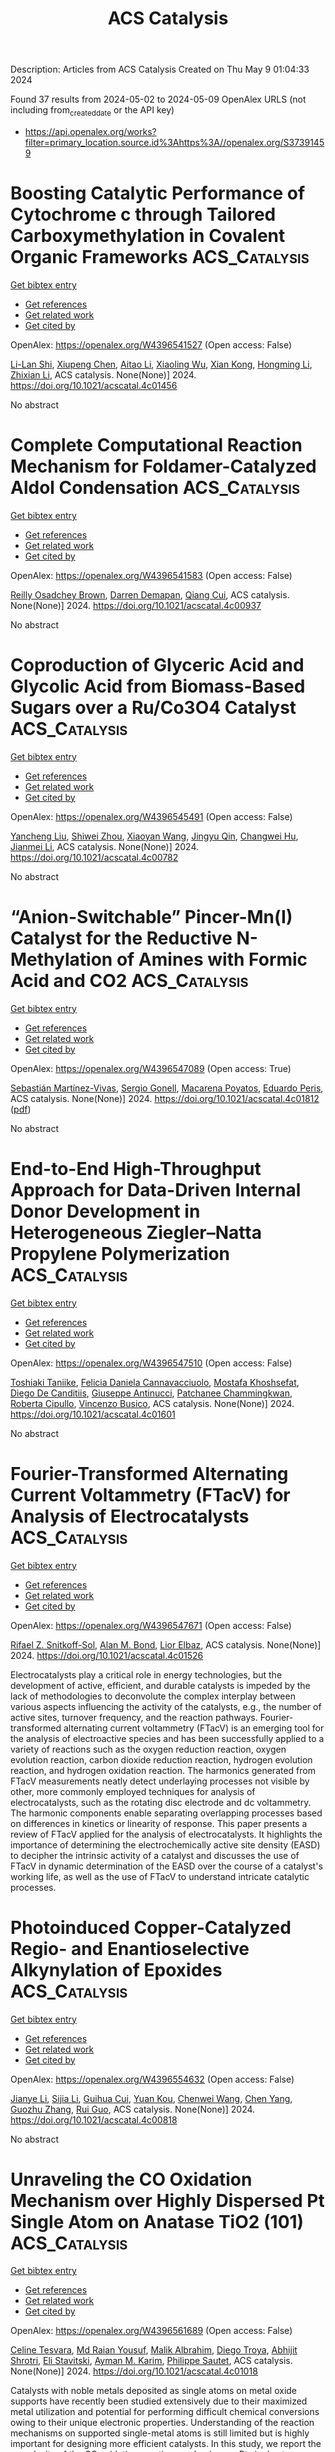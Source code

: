 #+TITLE: ACS Catalysis
Description: Articles from ACS Catalysis
Created on Thu May  9 01:04:33 2024

Found 37 results from 2024-05-02 to 2024-05-09
OpenAlex URLS (not including from_created_date or the API key)
- [[https://api.openalex.org/works?filter=primary_location.source.id%3Ahttps%3A//openalex.org/S37391459]]

* Boosting Catalytic Performance of Cytochrome c through Tailored Carboxymethylation in Covalent Organic Frameworks  :ACS_Catalysis:
:PROPERTIES:
:UUID: https://openalex.org/W4396541527
:TOPICS: Porous Crystalline Organic Frameworks for Energy and Separation Applications, Chemistry and Applications of Metal-Organic Frameworks, Photocatalytic Materials for Solar Energy Conversion
:PUBLICATION_DATE: 2024-05-01
:END:    
    
[[elisp:(doi-add-bibtex-entry "https://doi.org/10.1021/acscatal.4c01456")][Get bibtex entry]] 

- [[elisp:(progn (xref--push-markers (current-buffer) (point)) (oa--referenced-works "https://openalex.org/W4396541527"))][Get references]]
- [[elisp:(progn (xref--push-markers (current-buffer) (point)) (oa--related-works "https://openalex.org/W4396541527"))][Get related work]]
- [[elisp:(progn (xref--push-markers (current-buffer) (point)) (oa--cited-by-works "https://openalex.org/W4396541527"))][Get cited by]]

OpenAlex: https://openalex.org/W4396541527 (Open access: False)
    
[[https://openalex.org/A5027307945][Li-Lan Shi]], [[https://openalex.org/A5058315388][Xiupeng Chen]], [[https://openalex.org/A5087131065][Aitao Li]], [[https://openalex.org/A5027896781][Xiaoling Wu]], [[https://openalex.org/A5044375653][Xian Kong]], [[https://openalex.org/A5032451259][Hongming Li]], [[https://openalex.org/A5046652349][Zhixian Li]], ACS catalysis. None(None)] 2024. https://doi.org/10.1021/acscatal.4c01456 
     
No abstract    

    

* Complete Computational Reaction Mechanism for Foldamer-Catalyzed Aldol Condensation  :ACS_Catalysis:
:PROPERTIES:
:UUID: https://openalex.org/W4396541583
:TOPICS: Peptide Synthesis and Drug Discovery, Olefin Metathesis Chemistry, Homogeneous Catalysis with Transition Metals
:PUBLICATION_DATE: 2024-05-01
:END:    
    
[[elisp:(doi-add-bibtex-entry "https://doi.org/10.1021/acscatal.4c00937")][Get bibtex entry]] 

- [[elisp:(progn (xref--push-markers (current-buffer) (point)) (oa--referenced-works "https://openalex.org/W4396541583"))][Get references]]
- [[elisp:(progn (xref--push-markers (current-buffer) (point)) (oa--related-works "https://openalex.org/W4396541583"))][Get related work]]
- [[elisp:(progn (xref--push-markers (current-buffer) (point)) (oa--cited-by-works "https://openalex.org/W4396541583"))][Get cited by]]

OpenAlex: https://openalex.org/W4396541583 (Open access: False)
    
[[https://openalex.org/A5045380570][Reilly Osadchey Brown]], [[https://openalex.org/A5005834777][Darren Demapan]], [[https://openalex.org/A5036789652][Qiang Cui]], ACS catalysis. None(None)] 2024. https://doi.org/10.1021/acscatal.4c00937 
     
No abstract    

    

* Coproduction of Glyceric Acid and Glycolic Acid from Biomass-Based Sugars over a Ru/Co3O4 Catalyst  :ACS_Catalysis:
:PROPERTIES:
:UUID: https://openalex.org/W4396545491
:TOPICS: Catalytic Conversion of Biomass to Fuels and Chemicals, Technologies for Biofuel Production from Biomass, Catalytic Carbon Dioxide Hydrogenation
:PUBLICATION_DATE: 2024-05-01
:END:    
    
[[elisp:(doi-add-bibtex-entry "https://doi.org/10.1021/acscatal.4c00782")][Get bibtex entry]] 

- [[elisp:(progn (xref--push-markers (current-buffer) (point)) (oa--referenced-works "https://openalex.org/W4396545491"))][Get references]]
- [[elisp:(progn (xref--push-markers (current-buffer) (point)) (oa--related-works "https://openalex.org/W4396545491"))][Get related work]]
- [[elisp:(progn (xref--push-markers (current-buffer) (point)) (oa--cited-by-works "https://openalex.org/W4396545491"))][Get cited by]]

OpenAlex: https://openalex.org/W4396545491 (Open access: False)
    
[[https://openalex.org/A5016171867][Yancheng Liu]], [[https://openalex.org/A5064042512][Shiwei Zhou]], [[https://openalex.org/A5009353920][Xiaoyan Wang]], [[https://openalex.org/A5012650932][Jingyu Qin]], [[https://openalex.org/A5048671077][Changwei Hu]], [[https://openalex.org/A5083720055][Jianmei Li]], ACS catalysis. None(None)] 2024. https://doi.org/10.1021/acscatal.4c00782 
     
No abstract    

    

* “Anion-Switchable” Pincer-Mn(I) Catalyst for the Reductive N-Methylation of Amines with Formic Acid and CO2  :ACS_Catalysis:
:PROPERTIES:
:UUID: https://openalex.org/W4396547089
:TOPICS: Carbon Dioxide Utilization for Chemical Synthesis, Homogeneous Catalysis with Transition Metals, Transition Metal Catalysis
:PUBLICATION_DATE: 2024-05-01
:END:    
    
[[elisp:(doi-add-bibtex-entry "https://doi.org/10.1021/acscatal.4c01812")][Get bibtex entry]] 

- [[elisp:(progn (xref--push-markers (current-buffer) (point)) (oa--referenced-works "https://openalex.org/W4396547089"))][Get references]]
- [[elisp:(progn (xref--push-markers (current-buffer) (point)) (oa--related-works "https://openalex.org/W4396547089"))][Get related work]]
- [[elisp:(progn (xref--push-markers (current-buffer) (point)) (oa--cited-by-works "https://openalex.org/W4396547089"))][Get cited by]]

OpenAlex: https://openalex.org/W4396547089 (Open access: True)
    
[[https://openalex.org/A5092223091][Sebastián Martínez-Vivas]], [[https://openalex.org/A5070291492][Sergio Gonell]], [[https://openalex.org/A5064156685][Macarena Poyatos]], [[https://openalex.org/A5013062121][Eduardo Peris]], ACS catalysis. None(None)] 2024. https://doi.org/10.1021/acscatal.4c01812  ([[https://pubs.acs.org/doi/pdf/10.1021/acscatal.4c01812][pdf]])
     
No abstract    

    

* End-to-End High-Throughput Approach for Data-Driven Internal Donor Development in Heterogeneous Ziegler–Natta Propylene Polymerization  :ACS_Catalysis:
:PROPERTIES:
:UUID: https://openalex.org/W4396547510
:TOPICS: Transition Metal Catalysis, Synthesis and Properties of Inorganic Cluster Compounds, Carbon Dioxide Utilization for Chemical Synthesis
:PUBLICATION_DATE: 2024-05-01
:END:    
    
[[elisp:(doi-add-bibtex-entry "https://doi.org/10.1021/acscatal.4c01601")][Get bibtex entry]] 

- [[elisp:(progn (xref--push-markers (current-buffer) (point)) (oa--referenced-works "https://openalex.org/W4396547510"))][Get references]]
- [[elisp:(progn (xref--push-markers (current-buffer) (point)) (oa--related-works "https://openalex.org/W4396547510"))][Get related work]]
- [[elisp:(progn (xref--push-markers (current-buffer) (point)) (oa--cited-by-works "https://openalex.org/W4396547510"))][Get cited by]]

OpenAlex: https://openalex.org/W4396547510 (Open access: False)
    
[[https://openalex.org/A5086047381][Toshiaki Taniike]], [[https://openalex.org/A5000559777][Felicia Daniela Cannavacciuolo]], [[https://openalex.org/A5019006602][Mostafa Khoshsefat]], [[https://openalex.org/A5094128326][Diego De Canditiis]], [[https://openalex.org/A5002877467][Giuseppe Antinucci]], [[https://openalex.org/A5086506896][Patchanee Chammingkwan]], [[https://openalex.org/A5043091039][Roberta Cipullo]], [[https://openalex.org/A5015117695][Vincenzo Busico]], ACS catalysis. None(None)] 2024. https://doi.org/10.1021/acscatal.4c01601 
     
No abstract    

    

* Fourier-Transformed Alternating Current Voltammetry (FTacV) for Analysis of Electrocatalysts  :ACS_Catalysis:
:PROPERTIES:
:UUID: https://openalex.org/W4396547671
:TOPICS: Electrochemical Detection of Heavy Metal Ions, Electrocatalysis for Energy Conversion, Fuel Cell Membrane Technology
:PUBLICATION_DATE: 2024-05-01
:END:    
    
[[elisp:(doi-add-bibtex-entry "https://doi.org/10.1021/acscatal.4c01526")][Get bibtex entry]] 

- [[elisp:(progn (xref--push-markers (current-buffer) (point)) (oa--referenced-works "https://openalex.org/W4396547671"))][Get references]]
- [[elisp:(progn (xref--push-markers (current-buffer) (point)) (oa--related-works "https://openalex.org/W4396547671"))][Get related work]]
- [[elisp:(progn (xref--push-markers (current-buffer) (point)) (oa--cited-by-works "https://openalex.org/W4396547671"))][Get cited by]]

OpenAlex: https://openalex.org/W4396547671 (Open access: False)
    
[[https://openalex.org/A5089003807][Rifael Z. Snitkoff-Sol]], [[https://openalex.org/A5066751558][Alan M. Bond]], [[https://openalex.org/A5018154686][Lior Elbaz]], ACS catalysis. None(None)] 2024. https://doi.org/10.1021/acscatal.4c01526 
     
Electrocatalysts play a critical role in energy technologies, but the development of active, efficient, and durable catalysts is impeded by the lack of methodologies to deconvolute the complex interplay between various aspects influencing the activity of the catalysts, e.g., the number of active sites, turnover frequency, and the reaction pathways. Fourier-transformed alternating current voltammetry (FTacV) is an emerging tool for the analysis of electroactive species and has been successfully applied to a variety of reactions such as the oxygen reduction reaction, oxygen evolution reaction, carbon dioxide reduction reaction, hydrogen evolution reaction, and hydrogen oxidation reaction. The harmonics generated from FTacV measurements neatly detect underlaying processes not visible by other, more commonly employed techniques for analysis of electrocatalysts, such as the rotating disc electrode and dc voltammetry. The harmonic components enable separating overlapping processes based on differences in kinetics or linearity of response. This paper presents a review of FTacV applied for the analysis of electrocatalysts. It highlights the importance of determining the electrochemically active site density (EASD) to decipher the intrinsic activity of a catalyst and discusses the use of FTacV in dynamic determination of the EASD over the course of a catalyst's working life, as well as the use of FTacV to understand intricate catalytic processes.    

    

* Photoinduced Copper-Catalyzed Regio- and Enantioselective Alkynylation of Epoxides  :ACS_Catalysis:
:PROPERTIES:
:UUID: https://openalex.org/W4396554632
:TOPICS: Transition-Metal-Catalyzed C–H Bond Functionalization, Transition-Metal-Catalyzed Sulfur Chemistry, Applications of Photoredox Catalysis in Organic Synthesis
:PUBLICATION_DATE: 2024-05-01
:END:    
    
[[elisp:(doi-add-bibtex-entry "https://doi.org/10.1021/acscatal.4c00818")][Get bibtex entry]] 

- [[elisp:(progn (xref--push-markers (current-buffer) (point)) (oa--referenced-works "https://openalex.org/W4396554632"))][Get references]]
- [[elisp:(progn (xref--push-markers (current-buffer) (point)) (oa--related-works "https://openalex.org/W4396554632"))][Get related work]]
- [[elisp:(progn (xref--push-markers (current-buffer) (point)) (oa--cited-by-works "https://openalex.org/W4396554632"))][Get cited by]]

OpenAlex: https://openalex.org/W4396554632 (Open access: False)
    
[[https://openalex.org/A5065672758][Jianye Li]], [[https://openalex.org/A5047954931][Sijia Li]], [[https://openalex.org/A5034683730][Guihua Cui]], [[https://openalex.org/A5011183860][Yuan Kou]], [[https://openalex.org/A5051053420][Chenwei Wang]], [[https://openalex.org/A5023719427][Chen Yang]], [[https://openalex.org/A5005641896][Guozhu Zhang]], [[https://openalex.org/A5064016159][Rui Guo]], ACS catalysis. None(None)] 2024. https://doi.org/10.1021/acscatal.4c00818 
     
No abstract    

    

* Unraveling the CO Oxidation Mechanism over Highly Dispersed Pt Single Atom on Anatase TiO2 (101)  :ACS_Catalysis:
:PROPERTIES:
:UUID: https://openalex.org/W4396561689
:TOPICS: Catalytic Nanomaterials, Catalytic Dehydrogenation of Light Alkanes, Electrocatalysis for Energy Conversion
:PUBLICATION_DATE: 2024-05-01
:END:    
    
[[elisp:(doi-add-bibtex-entry "https://doi.org/10.1021/acscatal.4c01018")][Get bibtex entry]] 

- [[elisp:(progn (xref--push-markers (current-buffer) (point)) (oa--referenced-works "https://openalex.org/W4396561689"))][Get references]]
- [[elisp:(progn (xref--push-markers (current-buffer) (point)) (oa--related-works "https://openalex.org/W4396561689"))][Get related work]]
- [[elisp:(progn (xref--push-markers (current-buffer) (point)) (oa--cited-by-works "https://openalex.org/W4396561689"))][Get cited by]]

OpenAlex: https://openalex.org/W4396561689 (Open access: False)
    
[[https://openalex.org/A5045270846][Celine Tesvara]], [[https://openalex.org/A5066206219][Md Raian Yousuf]], [[https://openalex.org/A5019435286][Malik Albrahim]], [[https://openalex.org/A5003028286][Diego Troya]], [[https://openalex.org/A5090337296][Abhijit Shrotri]], [[https://openalex.org/A5061972581][Eli Stavitski]], [[https://openalex.org/A5019554285][Ayman M. Karim]], [[https://openalex.org/A5025258970][Philippe Sautet]], ACS catalysis. None(None)] 2024. https://doi.org/10.1021/acscatal.4c01018 
     
Catalysts with noble metals deposited as single atoms on metal oxide supports have recently been studied extensively due to their maximized metal utilization and potential for performing difficult chemical conversions owing to their unique electronic properties. Understanding of the reaction mechanisms on supported single-metal atoms is still limited but is highly important for designing more efficient catalysts. In this study, we report the complexity of the CO oxidation reaction mechanism on Pt single atoms supported on anatase TiO2 (PtSA/a-TiO2) by coupling density functional theory (DFT) calculations and microkinetic analysis with kinetic measurements, in situ/operando infrared, and X-ray absorption spectroscopies. Starting from the adsorbed PtSA occupying an O vacancy induced by reductive pretreatment, we show that CO oxidation follows a complex mechanism consisting of initiation steps to reorganize the active site and multibranch reactive cycles, with the PtSA/a-TiO2 catalyst not returning to its initial configuration. The initiation step consists of CO and O2 adsorption healing the O vacancy, followed by CO oxidation using gas-phase CO to form Pt(CO). The reactive cycle alternates O2 adsorption and dissociation to oxidize the catalyst to Pt(O)(O)(CO) and branching pathways of competing Langmuir–Hinshelwood (LH)- or Eley–Rideal (ER)-type CO oxidation steps to reduce it again to Pt(CO). In situ/operando infrared experiments, including cryogenic CO adsorption and isotopic CO exchange, confirm the combined involvement of strongly adsorbed CO and gas-phase CO in an Eley–Rideal step along the reaction cycle. Microkinetic modeling shows that Pt single atoms are present in a mixture of Pt(CO), Pt(CO)(O2), Pt(O)(CO)(O2), and Pt(CO)(CO3) structures as the main intermediates during steady-state CO oxidation, all having the C–O vibrational stretch close to the experimentally observed value of 2115 cm–1. Microkinetic modeling also shows that the fractional orders of CO and O2 measured experimentally originate from multiple steps with a high degree of rate control and not from a simple competitive adsorption. The results demonstrate the complex reaction pathways that even CO oxidation on a simple single-atom system can follow, providing mechanistic insights for designing efficient Pt-based single-atom catalysts. We further show that microkinetic modeling results are sensitive to changes in energies of intermediate and transition states within errors of density functional theory, which can ultimately lead to incorrect conclusions regarding the reaction pathways and most abundant reaction intermediates if not accounted for by experiments.    

    

* Selective Formic Acid Production in Ni and NiFe Layered Hydroxides via Glycerol Electro-Oxidation  :ACS_Catalysis:
:PROPERTIES:
:UUID: https://openalex.org/W4396575542
:TOPICS: Catalytic Conversion of Biomass to Fuels and Chemicals, Electrocatalysis for Energy Conversion, Desulfurization Technologies for Fuels
:PUBLICATION_DATE: 2024-05-02
:END:    
    
[[elisp:(doi-add-bibtex-entry "https://doi.org/10.1021/acscatal.4c01250")][Get bibtex entry]] 

- [[elisp:(progn (xref--push-markers (current-buffer) (point)) (oa--referenced-works "https://openalex.org/W4396575542"))][Get references]]
- [[elisp:(progn (xref--push-markers (current-buffer) (point)) (oa--related-works "https://openalex.org/W4396575542"))][Get related work]]
- [[elisp:(progn (xref--push-markers (current-buffer) (point)) (oa--cited-by-works "https://openalex.org/W4396575542"))][Get cited by]]

OpenAlex: https://openalex.org/W4396575542 (Open access: False)
    
[[https://openalex.org/A5066993536][D. K. Kim]], [[https://openalex.org/A5033111994][Cu Dang Van]], [[https://openalex.org/A5077914968][Min Seok Lee]], [[https://openalex.org/A5043580930][Minho Kim]], [[https://openalex.org/A5090584934][Min Hyung Lee]], [[https://openalex.org/A5090271472][Jihun Oh]], ACS catalysis. None(None)] 2024. https://doi.org/10.1021/acscatal.4c01250 
     
No abstract    

    

* Unveiling the Mechanism of Plasma-Catalyzed Oxidation of Methane to C2+ Oxygenates over Cu/UiO-66-NH2  :ACS_Catalysis:
:PROPERTIES:
:UUID: https://openalex.org/W4396576901
:TOPICS: Catalytic Nanomaterials, Catalytic Dehydrogenation of Light Alkanes, Electrochemical Reduction of CO2 to Fuels
:PUBLICATION_DATE: 2024-05-02
:END:    
    
[[elisp:(doi-add-bibtex-entry "https://doi.org/10.1021/acscatal.4c00261")][Get bibtex entry]] 

- [[elisp:(progn (xref--push-markers (current-buffer) (point)) (oa--referenced-works "https://openalex.org/W4396576901"))][Get references]]
- [[elisp:(progn (xref--push-markers (current-buffer) (point)) (oa--related-works "https://openalex.org/W4396576901"))][Get related work]]
- [[elisp:(progn (xref--push-markers (current-buffer) (point)) (oa--cited-by-works "https://openalex.org/W4396576901"))][Get cited by]]

OpenAlex: https://openalex.org/W4396576901 (Open access: True)
    
[[https://openalex.org/A5029042444][Chao Qi]], [[https://openalex.org/A5063881034][Yifu Bi]], [[https://openalex.org/A5002237217][Yaolin Wang]], [[https://openalex.org/A5090624322][Hong Yu]], [[https://openalex.org/A5091295047][Yuanyu Tian]], [[https://openalex.org/A5009908112][Peijie Zong]], [[https://openalex.org/A5052585046][Qinhua Zhang]], [[https://openalex.org/A5051539538][Haonan Zhang]], [[https://openalex.org/A5080772741][Mingqing Wang]], [[https://openalex.org/A5022433710][Tao Xing]], [[https://openalex.org/A5063554744][Mingbo Wu]], [[https://openalex.org/A5029654757][Xin Tu]], [[https://openalex.org/A5080124839][Wenting Wu]], ACS catalysis. None(None)] 2024. https://doi.org/10.1021/acscatal.4c00261  ([[https://pubs.acs.org/doi/pdf/10.1021/acscatal.4c00261][pdf]])
     
No abstract    

    

* Amino Acid Self-Regenerating Cell-Free Protein Synthesis System that Feeds on PLA Plastics, CO2, Ammonium, and α-Ketoglutarate  :ACS_Catalysis:
:PROPERTIES:
:UUID: https://openalex.org/W4396577832
:TOPICS: Biodegradable Polymers as Biomaterials and Packaging, Metabolic Engineering and Synthetic Biology, Enzyme Immobilization Techniques
:PUBLICATION_DATE: 2024-05-02
:END:    
    
[[elisp:(doi-add-bibtex-entry "https://doi.org/10.1021/acscatal.4c00992")][Get bibtex entry]] 

- [[elisp:(progn (xref--push-markers (current-buffer) (point)) (oa--referenced-works "https://openalex.org/W4396577832"))][Get references]]
- [[elisp:(progn (xref--push-markers (current-buffer) (point)) (oa--related-works "https://openalex.org/W4396577832"))][Get related work]]
- [[elisp:(progn (xref--push-markers (current-buffer) (point)) (oa--cited-by-works "https://openalex.org/W4396577832"))][Get cited by]]

OpenAlex: https://openalex.org/W4396577832 (Open access: True)
    
[[https://openalex.org/A5050203944][Shota Nishikawa]], [[https://openalex.org/A5072678129][Wen‐Yueh Yu]], [[https://openalex.org/A5021192553][Tony Z. Jia]], [[https://openalex.org/A5039279000][Meiling He]], [[https://openalex.org/A5027234941][Anna N. Khusnutdinova]], [[https://openalex.org/A5079399175][Alexander F. Yakunin]], [[https://openalex.org/A5089465670][Yin-Ru Chiang]], [[https://openalex.org/A5084487892][Kosuke Fujishima]], [[https://openalex.org/A5042971510][Po-Hsiang Wang]], ACS catalysis. None(None)] 2024. https://doi.org/10.1021/acscatal.4c00992  ([[https://pubs.acs.org/doi/pdf/10.1021/acscatal.4c00992][pdf]])
     
No abstract    

    

* Modulating Alcohol Adsorption Modes for Boosting Electrooxidation-Assisted Hydrogen Production  :ACS_Catalysis:
:PROPERTIES:
:UUID: https://openalex.org/W4396581872
:TOPICS: Electrocatalysis for Energy Conversion, Desulfurization Technologies for Fuels, Fuel Cell Membrane Technology
:PUBLICATION_DATE: 2024-05-02
:END:    
    
[[elisp:(doi-add-bibtex-entry "https://doi.org/10.1021/acscatal.4c01078")][Get bibtex entry]] 

- [[elisp:(progn (xref--push-markers (current-buffer) (point)) (oa--referenced-works "https://openalex.org/W4396581872"))][Get references]]
- [[elisp:(progn (xref--push-markers (current-buffer) (point)) (oa--related-works "https://openalex.org/W4396581872"))][Get related work]]
- [[elisp:(progn (xref--push-markers (current-buffer) (point)) (oa--cited-by-works "https://openalex.org/W4396581872"))][Get cited by]]

OpenAlex: https://openalex.org/W4396581872 (Open access: False)
    
[[https://openalex.org/A5018629269][Peipei Zhu]], [[https://openalex.org/A5031071648][Yongli Shen]], [[https://openalex.org/A5006347862][Zhi‐Ming Zhang]], [[https://openalex.org/A5042841794][Dingsheng Wang]], [[https://openalex.org/A5065207511][Shenglin Xiong]], [[https://openalex.org/A5061326158][Xuguang An]], [[https://openalex.org/A5065207511][Shenglin Xiong]], [[https://openalex.org/A5075190712][Changhua An]], ACS catalysis. None(None)] 2024. https://doi.org/10.1021/acscatal.4c01078 
     
Oxygen evolution reaction (OER) suffers from sluggish kinetics and results in the increasing cost of hydrogen production. The exploration of an appropriate anode organic reaction occurring at low potential represents a feasible strategy to accelerate the implementation of water splitting in practice. Herein, we develop a ligand-confining thermolysis strategy to fabricate a Ru single-atom catalyst (Ru-SA/NSC) on N,S-codoped carbon. The adsorption mode effects of substrate alcohols on the electrocatalytic oxidation of Ru-SA/NSC are unraveled through modulation of substituent groups. The horizontal adsorption through the O atom on Ru-SA/NSC significantly facilitates the benzyl alcohol oxidation, delivering ultralow potential of 0.97 V vs reversible hydrogen electrode (RHE) at 10 mA cm–2 with high yield (∼96%), selectivity (∼99%), and Faraday efficiency (∼100%) to produce aldehydes. The vertical adsorption through the N atom in pyridine methanol over Ru-SA/NSC has no response to the reaction. Furthermore, in the coupling device of alcohol oxidation and hydrogen evolution reaction, hydrogen production with a low potential of 1.21 V at 10 mA cm–2 is achieved, surpassing that of benchmark Pt/C||IrO2 (1.56 V) and the state-of-the-art reports. This study provides insights into the design of nanocatalysts toward the rational conversion of organic molecules to value-added chemicals and concurrently produces clean energy carriers.    

    

* En Route to Recyclable Semi-Heterogeneous Photocatalysis with Photoinert CeCl3  :ACS_Catalysis:
:PROPERTIES:
:UUID: https://openalex.org/W4396585142
:TOPICS: Applications of Photoredox Catalysis in Organic Synthesis, Transition-Metal-Catalyzed Sulfur Chemistry, Catalytic Oxidation of Alcohols
:PUBLICATION_DATE: 2024-05-02
:END:    
    
[[elisp:(doi-add-bibtex-entry "https://doi.org/10.1021/acscatal.4c01130")][Get bibtex entry]] 

- [[elisp:(progn (xref--push-markers (current-buffer) (point)) (oa--referenced-works "https://openalex.org/W4396585142"))][Get references]]
- [[elisp:(progn (xref--push-markers (current-buffer) (point)) (oa--related-works "https://openalex.org/W4396585142"))][Get related work]]
- [[elisp:(progn (xref--push-markers (current-buffer) (point)) (oa--cited-by-works "https://openalex.org/W4396585142"))][Get cited by]]

OpenAlex: https://openalex.org/W4396585142 (Open access: False)
    
[[https://openalex.org/A5069553108][Tarun Kumar Dinda]], [[https://openalex.org/A5005278498][Anupam Manna]], [[https://openalex.org/A5026932849][Prasenjit Mal]], ACS catalysis. None(None)] 2024. https://doi.org/10.1021/acscatal.4c01130 
     
Our study proposes an approach to semiheterogeneous photocatalysis, focusing on recyclability challenges. We developed a method employing visible light with photoinert anhydrous CeCl3, rendering it into a reusable semiheterogeneous photocatalyst. Despite being photoinert and insoluble in organic solvents, anhydrous CeCl3 formed a transient charge transfer complex in acetonitrile, denoted as CeCl3 - NXS (NBS or NCS), due to the strong oxophilicity of trivalent cerium toward oxygen. This complex facilitated visible-light absorption, leading to the photoexcitation of the Ce(III) complexes and conversion of Ce(III) centers into potent reductants, donating electrons to NXS. As a proof of concept, we demonstrated organic reactions where NXS, upon accepting electrons, generated halide radicals, allowing the synthesis of gem-dihaloketones under sunlight from terminal aromatic alkynes via C–X cross-coupling reactions. Significantly, CeCl3 exhibited recyclability without notable decomposition, demonstrated by its regeneration and isolation through simple filtration postreaction, underscoring its potential for prolonged use.    

    

* Regulating Oxygen Activity of Perovskites to Promote Activity and Selectivity for Methanol Oxidation to Formaldehyde  :ACS_Catalysis:
:PROPERTIES:
:UUID: https://openalex.org/W4396585598
:TOPICS: Catalytic Dehydrogenation of Light Alkanes, Catalytic Nanomaterials, Solid Oxide Fuel Cells
:PUBLICATION_DATE: 2024-05-01
:END:    
    
[[elisp:(doi-add-bibtex-entry "https://doi.org/10.1021/acscatal.4c01222")][Get bibtex entry]] 

- [[elisp:(progn (xref--push-markers (current-buffer) (point)) (oa--referenced-works "https://openalex.org/W4396585598"))][Get references]]
- [[elisp:(progn (xref--push-markers (current-buffer) (point)) (oa--related-works "https://openalex.org/W4396585598"))][Get related work]]
- [[elisp:(progn (xref--push-markers (current-buffer) (point)) (oa--cited-by-works "https://openalex.org/W4396585598"))][Get cited by]]

OpenAlex: https://openalex.org/W4396585598 (Open access: False)
    
[[https://openalex.org/A5089124607][Karthik Akkiraju]], [[https://openalex.org/A5027366818][Reshma R. Rao]], [[https://openalex.org/A5052065929][Jonathan Hwang]], [[https://openalex.org/A5022371820][Livia Giordano]], [[https://openalex.org/A5036203577][Xiao Renshaw Wang]], [[https://openalex.org/A5055367943][Ethan J. Crumlin]], [[https://openalex.org/A5062347972][David S. Weinberger]], [[https://openalex.org/A5072645578][Yang Shao‐Horn]], ACS catalysis. None(None)] 2024. https://doi.org/10.1021/acscatal.4c01222 
     
No abstract    

    

* Free Energy Pathway Exploration of Catalytic Formic Acid Decomposition on Pt-Group Metals in Aqueous Surroundings  :ACS_Catalysis:
:PROPERTIES:
:UUID: https://openalex.org/W4396592409
:TOPICS: Carbon Dioxide Utilization for Chemical Synthesis, Electrocatalysis for Energy Conversion, Accelerating Materials Innovation through Informatics
:PUBLICATION_DATE: 2024-05-02
:END:    
    
[[elisp:(doi-add-bibtex-entry "https://doi.org/10.1021/acscatal.4c00959")][Get bibtex entry]] 

- [[elisp:(progn (xref--push-markers (current-buffer) (point)) (oa--referenced-works "https://openalex.org/W4396592409"))][Get references]]
- [[elisp:(progn (xref--push-markers (current-buffer) (point)) (oa--related-works "https://openalex.org/W4396592409"))][Get related work]]
- [[elisp:(progn (xref--push-markers (current-buffer) (point)) (oa--cited-by-works "https://openalex.org/W4396592409"))][Get cited by]]

OpenAlex: https://openalex.org/W4396592409 (Open access: False)
    
[[https://openalex.org/A5035876826][Ziyue Hu]], [[https://openalex.org/A5069694755][Ling-Heng Luo]], [[https://openalex.org/A5032659859][Cheng Shang]], [[https://openalex.org/A5023502514][Zhi-Pan Liu]], ACS catalysis. None(None)] 2024. https://doi.org/10.1021/acscatal.4c00959 
     
Formic acid is an important platform molecule for hydrogen utilization, where Pt-group metals are the only catalyst candidates to achieve ambient condition formic acid (FA) decomposition (HCOOH → CO2 + H2). However, these catalysts suffer from severe long-term activity loss, the mechanism of which has been highly debated in the past two decades. By combining global structure search with umbrella sampling molecular dynamics based on global neural network potentials, here we quantitatively resolve the whole free energy profile for FA decomposition at the Pt–water and Pd–water interfaces. We show that while the two metals share the same FA decomposition mechanism, their catalytic deactivation rate do differ by more than 2 orders of magnitude─Pt is much more susceptible to CO poisoning due to the kinetics. The physical origin is attributed to the stronger affinity to surface atomic H and the lower adsorption to surface adsorbed bent CO2 (CO2 anion) on Pd, which leads to the slower rate of the secondary CO2 decomposition to the CO molecule, the poisoning species at ambient conditions. After comparing CO generation at the solid–gas and the solid–liquid interface, we propose simple strategies to achieve high activity without CO byproduct formation for FA decomposition.    

    

* Synergistic Interfacial Reconstruction and Surface Polarization in a Compact ZnIn2S4–CdIn2S4 Heterojunction for Enhanced Photocatalytic H2O2 Production  :ACS_Catalysis:
:PROPERTIES:
:UUID: https://openalex.org/W4396596653
:TOPICS: Photocatalytic Materials for Solar Energy Conversion, Formation and Properties of Nanocrystals and Nanostructures, Zinc Oxide Nanostructures
:PUBLICATION_DATE: 2024-05-02
:END:    
    
[[elisp:(doi-add-bibtex-entry "https://doi.org/10.1021/acscatal.4c00924")][Get bibtex entry]] 

- [[elisp:(progn (xref--push-markers (current-buffer) (point)) (oa--referenced-works "https://openalex.org/W4396596653"))][Get references]]
- [[elisp:(progn (xref--push-markers (current-buffer) (point)) (oa--related-works "https://openalex.org/W4396596653"))][Get related work]]
- [[elisp:(progn (xref--push-markers (current-buffer) (point)) (oa--cited-by-works "https://openalex.org/W4396596653"))][Get cited by]]

OpenAlex: https://openalex.org/W4396596653 (Open access: False)
    
[[https://openalex.org/A5041488712][Yunxia Liu]], [[https://openalex.org/A5056381213][Yueming Wu]], [[https://openalex.org/A5021563384][Yuhui Liu]], [[https://openalex.org/A5004998372][Yi Wang]], [[https://openalex.org/A5067326635][Xin Sun]], [[https://openalex.org/A5012901518][Peng Chen]], [[https://openalex.org/A5086761727][Shuang‐Feng Yin]], ACS catalysis. None(None)] 2024. https://doi.org/10.1021/acscatal.4c00924 
     
No abstract    

    

* Site-Selective C–H Arylation of 2-Pyridones via Pd/NBE Cooperative Catalysis  :ACS_Catalysis:
:PROPERTIES:
:UUID: https://openalex.org/W4396604944
:TOPICS: Transition-Metal-Catalyzed C–H Bond Functionalization, Catalytic C-H Amination Reactions, Transition Metal-Catalyzed Cross-Coupling Reactions
:PUBLICATION_DATE: 2024-05-03
:END:    
    
[[elisp:(doi-add-bibtex-entry "https://doi.org/10.1021/acscatal.4c00690")][Get bibtex entry]] 

- [[elisp:(progn (xref--push-markers (current-buffer) (point)) (oa--referenced-works "https://openalex.org/W4396604944"))][Get references]]
- [[elisp:(progn (xref--push-markers (current-buffer) (point)) (oa--related-works "https://openalex.org/W4396604944"))][Get related work]]
- [[elisp:(progn (xref--push-markers (current-buffer) (point)) (oa--cited-by-works "https://openalex.org/W4396604944"))][Get cited by]]

OpenAlex: https://openalex.org/W4396604944 (Open access: False)
    
[[https://openalex.org/A5064560838][Zengguo Sun]], [[https://openalex.org/A5027703889][Zhuhan Jiang]], [[https://openalex.org/A5049511259][Feng He]], [[https://openalex.org/A5021118366][Chenyue Li]], [[https://openalex.org/A5069609913][Hai Xiong]], [[https://openalex.org/A5086328096][Dan Yang]], [[https://openalex.org/A5046616265][Hui Miao]], [[https://openalex.org/A5072645559][Qinglin Li]], [[https://openalex.org/A5006570149][Jinxiang Ye]], [[https://openalex.org/A5043161504][Ching-Yong Wu]], ACS catalysis. None(None)] 2024. https://doi.org/10.1021/acscatal.4c00690 
     
No abstract    

    

* Enhancing Low-Temperature Syngas Production via Surface Tailoring of Supported Intermetallic Nanocatalysts  :ACS_Catalysis:
:PROPERTIES:
:UUID: https://openalex.org/W4396617198
:TOPICS: Catalytic Carbon Dioxide Hydrogenation, Catalytic Nanomaterials, Catalytic Dehydrogenation of Light Alkanes
:PUBLICATION_DATE: 2024-05-02
:END:    
    
[[elisp:(doi-add-bibtex-entry "https://doi.org/10.1021/acscatal.4c01180")][Get bibtex entry]] 

- [[elisp:(progn (xref--push-markers (current-buffer) (point)) (oa--referenced-works "https://openalex.org/W4396617198"))][Get references]]
- [[elisp:(progn (xref--push-markers (current-buffer) (point)) (oa--related-works "https://openalex.org/W4396617198"))][Get related work]]
- [[elisp:(progn (xref--push-markers (current-buffer) (point)) (oa--cited-by-works "https://openalex.org/W4396617198"))][Get cited by]]

OpenAlex: https://openalex.org/W4396617198 (Open access: False)
    
[[https://openalex.org/A5052763824][Olusola Johnson]], [[https://openalex.org/A5007901347][Yurong He]], [[https://openalex.org/A5096068262][Isabella St. Pierre-Charles]], [[https://openalex.org/A5038323163][J. Richter]], [[https://openalex.org/A5010369187][Babu Joseph]], [[https://openalex.org/A5066919560][John N. Kuhn]], ACS catalysis. None(None)] 2024. https://doi.org/10.1021/acscatal.4c01180 
     
An active and coke-resistant silica-encapsulated intermetallic Ni3Zn nanoparticle catalyst was developed for low-temperature (450 °C) dry reforming of methane (DRM). The catalyst exhibited a remarkable 4-fold increase in activity (4.5 s–1) with over 99% CO selectivity and 3 orders of magnitude less carbonaceous species and demonstrated remarkable stability (70 h) compared to that of a monometallic Ni catalyst. The key is the combined effect of surface ensemble structure and electronic interaction modulation through the surface composition tailoring achieved by off-stoichiometric Ni and Zn loading in controlling surface chemistry for achieving different activities and H2/CO ratios. Characterized by ion spectroscopy, X-ray photoelectron spectroscopy, and the neutron pair distribution function, it was revealed that paired Niδ−–Znδ+ active sites are crucial for DRM. Transient infrared spectroscopy and isotopic analysis uncovered the synergistic effect of Niδ−–Znδ+ sites in activating C–H bonds and dissociating CO2 to prevent coke formation under low-temperature conditions.    

    

* Rational Design of Covalent Organic Frameworks with Redox-Active Catechol Moieties for High-Performance Overall Photosynthesis of Hydrogen Peroxide  :ACS_Catalysis:
:PROPERTIES:
:UUID: https://openalex.org/W4396617229
:TOPICS: Porous Crystalline Organic Frameworks for Energy and Separation Applications, Photocatalytic Materials for Solar Energy Conversion, Advanced Materials for Smart Windows
:PUBLICATION_DATE: 2024-05-02
:END:    
    
[[elisp:(doi-add-bibtex-entry "https://doi.org/10.1021/acscatal.4c01411")][Get bibtex entry]] 

- [[elisp:(progn (xref--push-markers (current-buffer) (point)) (oa--referenced-works "https://openalex.org/W4396617229"))][Get references]]
- [[elisp:(progn (xref--push-markers (current-buffer) (point)) (oa--related-works "https://openalex.org/W4396617229"))][Get related work]]
- [[elisp:(progn (xref--push-markers (current-buffer) (point)) (oa--cited-by-works "https://openalex.org/W4396617229"))][Get cited by]]

OpenAlex: https://openalex.org/W4396617229 (Open access: False)
    
[[https://openalex.org/A5073454066][Shufan Feng]], [[https://openalex.org/A5039051036][Hao Cheng]], [[https://openalex.org/A5058434399][Feng Chen]], [[https://openalex.org/A5053913980][Xinman Liu]], [[https://openalex.org/A5035537928][Zhiqiang Wang]], [[https://openalex.org/A5067487673][Hangxun Xu]], [[https://openalex.org/A5090403591][Jianli Hua]], ACS catalysis. None(None)] 2024. https://doi.org/10.1021/acscatal.4c01411 
     
Covalent organic frameworks (COFs) have emerged as promising candidates for solar-driven photosynthesis of hydrogen peroxide (H2O2), yet the development of high-performance COFs tailored for practical applications presents substantial challenges. This research introduces the integration of the redox-active catechol moiety into a series of COFs (TPE-COF-OH, TPB-COF-OH, and TPP-COF-OH), serving as the pivotal active site for photocatalytic oxygen (O2) reduction to H2O2 through a reversible catechol-quinone interconversion mechanism. This process facilitates the transformation of catechol to o-benzoquinone in the presence of molecular O2, while photoexcited electrons are utilized to revert o-benzoquinone to catechol, reducing the energy barrier for H2O2 synthesis. Notably, TPB-COF-OH demonstrates an unparalleled H2O2 production rate of 6608 μmol h–1 g–1, outperforming its molecular counterpart, TPB-COF-OMe, which lacks the redox-active catechol unit. Furthermore, TPB-COF-OH achieves a solar-to-chemical conversion efficiency of 0.84%, marking the highest value among COF-based photocatalysts in solar-driven H2O2 production. This investigation not only underscores the critical role of molecular engineering in enhancing COF performance but also broadens the horizon for solar-to-chemical energy conversion technologies.    

    

* Issue Editorial Masthead  :ACS_Catalysis:
:PROPERTIES:
:UUID: https://openalex.org/W4396623784
:TOPICS: 
:PUBLICATION_DATE: 2024-05-03
:END:    
    
[[elisp:(doi-add-bibtex-entry "https://doi.org/10.1021/csv014i009_1797488")][Get bibtex entry]] 

- [[elisp:(progn (xref--push-markers (current-buffer) (point)) (oa--referenced-works "https://openalex.org/W4396623784"))][Get references]]
- [[elisp:(progn (xref--push-markers (current-buffer) (point)) (oa--related-works "https://openalex.org/W4396623784"))][Get related work]]
- [[elisp:(progn (xref--push-markers (current-buffer) (point)) (oa--cited-by-works "https://openalex.org/W4396623784"))][Get cited by]]

OpenAlex: https://openalex.org/W4396623784 (Open access: True)
    
, ACS catalysis. 14(9)] 2024. https://doi.org/10.1021/csv014i009_1797488  ([[https://pubs.acs.org/doi/pdf/10.1021/csv014i009_1797488][pdf]])
     
No abstract    

    

* Issue Publication Information  :ACS_Catalysis:
:PROPERTIES:
:UUID: https://openalex.org/W4396623887
:TOPICS: 
:PUBLICATION_DATE: 2024-05-03
:END:    
    
[[elisp:(doi-add-bibtex-entry "https://doi.org/10.1021/csv014i009_1797487")][Get bibtex entry]] 

- [[elisp:(progn (xref--push-markers (current-buffer) (point)) (oa--referenced-works "https://openalex.org/W4396623887"))][Get references]]
- [[elisp:(progn (xref--push-markers (current-buffer) (point)) (oa--related-works "https://openalex.org/W4396623887"))][Get related work]]
- [[elisp:(progn (xref--push-markers (current-buffer) (point)) (oa--cited-by-works "https://openalex.org/W4396623887"))][Get cited by]]

OpenAlex: https://openalex.org/W4396623887 (Open access: True)
    
, ACS catalysis. 14(9)] 2024. https://doi.org/10.1021/csv014i009_1797487  ([[https://pubs.acs.org/doi/pdf/10.1021/csv014i009_1797487][pdf]])
     
No abstract    

    

* Buffer-Induced Electrocatalytic Nitrite Reduction: Impact on Catalytic Rate and Product Selectivity  :ACS_Catalysis:
:PROPERTIES:
:UUID: https://openalex.org/W4396626175
:TOPICS: Ammonia Synthesis and Electrocatalysis, Novel Methods for Cesium Removal from Wastewater, Materials and Methods for Hydrogen Storage
:PUBLICATION_DATE: 2024-05-03
:END:    
    
[[elisp:(doi-add-bibtex-entry "https://doi.org/10.1021/acscatal.3c05583")][Get bibtex entry]] 

- [[elisp:(progn (xref--push-markers (current-buffer) (point)) (oa--referenced-works "https://openalex.org/W4396626175"))][Get references]]
- [[elisp:(progn (xref--push-markers (current-buffer) (point)) (oa--related-works "https://openalex.org/W4396626175"))][Get related work]]
- [[elisp:(progn (xref--push-markers (current-buffer) (point)) (oa--cited-by-works "https://openalex.org/W4396626175"))][Get cited by]]

OpenAlex: https://openalex.org/W4396626175 (Open access: False)
    
[[https://openalex.org/A5003334117][Sheyda Partovi]], [[https://openalex.org/A5032749333][Evan Z. Dalton]], [[https://openalex.org/A5018106788][Jeremy M. Smith]], ACS catalysis. None(None)] 2024. https://doi.org/10.1021/acscatal.3c05583 
     
The complex [Co(CR)Br2]+, where CR is the redox-active macrocycle 2,12-dimethyl-3,7,11,17-tetraazabicyclo-[11.3.1]-heptadeca-1(17),2,11,13,15-pentaene, is known as an electrocatalyst for the reduction of aqueous nitrite (NO2–). Here, we report that buffer induces a catalytic wave for NO2– reduction at a significantly more anodic potential than under unbuffered conditions. In addition, buffer increases the rate of electrocatalysis. This enhanced electrocatalytic activity is enabled by a number of buffering agents, with 3-(N-morpholino)propanesulfonic acid showing the largest catalytic current. In addition to the greater catalytic activity, buffering agents influence the selectivity of the reduction products, as well as catalyst longevity.    

    

* Methane Activation through Single-Electron Transfer from Water Molecules to the Surface States of Semiconductor Photocatalysts  :ACS_Catalysis:
:PROPERTIES:
:UUID: https://openalex.org/W4396636838
:TOPICS: Photocatalytic Materials for Solar Energy Conversion, Gas Sensing Technology and Materials, Catalytic Nanomaterials
:PUBLICATION_DATE: 2024-05-04
:END:    
    
[[elisp:(doi-add-bibtex-entry "https://doi.org/10.1021/acscatal.4c00984")][Get bibtex entry]] 

- [[elisp:(progn (xref--push-markers (current-buffer) (point)) (oa--referenced-works "https://openalex.org/W4396636838"))][Get references]]
- [[elisp:(progn (xref--push-markers (current-buffer) (point)) (oa--related-works "https://openalex.org/W4396636838"))][Get related work]]
- [[elisp:(progn (xref--push-markers (current-buffer) (point)) (oa--cited-by-works "https://openalex.org/W4396636838"))][Get cited by]]

OpenAlex: https://openalex.org/W4396636838 (Open access: False)
    
[[https://openalex.org/A5089839552][Fumiaki Amano]], [[https://openalex.org/A5001287498][Kosuke Beppu]], [[https://openalex.org/A5014637717][Yoshihisa Sakata]], ACS catalysis. None(None)] 2024. https://doi.org/10.1021/acscatal.4c00984 
     
No abstract    

    

* Tailoring Catalytic and Oxygen Release Capability in LaFe1–xNixO3 to Intensify Chemical Looping Reactions at Medium Temperatures  :ACS_Catalysis:
:PROPERTIES:
:UUID: https://openalex.org/W4396645619
:TOPICS: Magnetocaloric Materials Research, Emergent Phenomena at Oxide Interfaces, Solid Oxide Fuel Cells
:PUBLICATION_DATE: 2024-05-04
:END:    
    
[[elisp:(doi-add-bibtex-entry "https://doi.org/10.1021/acscatal.4c01386")][Get bibtex entry]] 

- [[elisp:(progn (xref--push-markers (current-buffer) (point)) (oa--referenced-works "https://openalex.org/W4396645619"))][Get references]]
- [[elisp:(progn (xref--push-markers (current-buffer) (point)) (oa--related-works "https://openalex.org/W4396645619"))][Get related work]]
- [[elisp:(progn (xref--push-markers (current-buffer) (point)) (oa--cited-by-works "https://openalex.org/W4396645619"))][Get cited by]]

OpenAlex: https://openalex.org/W4396645619 (Open access: False)
    
[[https://openalex.org/A5029507882][Rongjiang Zhang]], [[https://openalex.org/A5005616906][Gen Liu]], [[https://openalex.org/A5058806165][Chunyong Huo]], [[https://openalex.org/A5057409480][Lijun Jia]], [[https://openalex.org/A5018371876][Bo Zhang]], [[https://openalex.org/A5079262155][Bolun Yang]], [[https://openalex.org/A5058329611][Xiaoyong Tian]], [[https://openalex.org/A5091909594][Zhiqiang Wu]], ACS catalysis. None(None)] 2024. https://doi.org/10.1021/acscatal.4c01386 
     
Perovskite oxygen carriers in a methane chemical looping partial oxidation process enable high reactivity over 850 °C. Lowering the reaction temperature helps to circumvent energy dissipation and couple the above-mentioned process with energy-efficient systems. This paper demonstrates the attractive oxygen-donating capacity of Fe–Ni-based perovskite oxygen carriers for methane partial oxidation. The aforesaid process exhibits more than 70% methane conversion and 6.71 mmol·g–1 unit syngas yield at 700 °C, using LaFe0.5Ni0.5O3. This impressive high reactivity mainly originates from the lowered lattice oxygen bonding strength and the spontaneously constructed active Ni-rich surface of perovskite oxides by Ni doping. In addition to the outward migration of lattice oxygen, active metal elements, such as Ni, continuously segregate to the surface with the reduction of perovskite oxides, promoting methane partial oxidation. We speculate that the chemical looping reaction pathway consists of consecutive competitive reactions based on analysis of the real-time product distribution and the dynamic evolution of oxygen carriers. Highly selective syngas production can be achieved on LaFe0.5Ni0.5O3 by reducing reaction temperatures or increasing space velocity to balance methane dissociation and lattice oxygen release kinetics. Irreversible Ni segregation and phase-separation-induced inert La2O3 on the surface of perovskite oxides during redox cycles are responsible for the cyclic performance degradation of oxygen carriers. This work offers intriguing references to design perovskite oxygen carriers for intensifying the medium-temperature chemical looping partial oxidation process.    

    

* Partial Oxidation of Methanol on Gold: How Selectivity Is Steered by Low-Coordinated Sites  :ACS_Catalysis:
:PROPERTIES:
:UUID: https://openalex.org/W4396665108
:TOPICS: Electrocatalysis for Energy Conversion, Evolution and Applications of Nanoporous Metals, Catalytic Nanomaterials
:PUBLICATION_DATE: 2024-05-06
:END:    
    
[[elisp:(doi-add-bibtex-entry "https://doi.org/10.1021/acscatal.3c04578")][Get bibtex entry]] 

- [[elisp:(progn (xref--push-markers (current-buffer) (point)) (oa--referenced-works "https://openalex.org/W4396665108"))][Get references]]
- [[elisp:(progn (xref--push-markers (current-buffer) (point)) (oa--related-works "https://openalex.org/W4396665108"))][Get related work]]
- [[elisp:(progn (xref--push-markers (current-buffer) (point)) (oa--cited-by-works "https://openalex.org/W4396665108"))][Get cited by]]

OpenAlex: https://openalex.org/W4396665108 (Open access: True)
    
[[https://openalex.org/A5022105557][Salma Eltayeb]], [[https://openalex.org/A5012133776][Lenard L Carroll]], [[https://openalex.org/A5096611608][Lukas Dippel]], [[https://openalex.org/A5014710270][Mersad Mostaghimi]], [[https://openalex.org/A5013057370][Wiebke Riedel]], [[https://openalex.org/A5050666730][Lyudmila V. Moskaleva]], [[https://openalex.org/A5038896831][Thomas Risse]], ACS catalysis. None(None)] 2024. https://doi.org/10.1021/acscatal.3c04578  ([[https://pubs.acs.org/doi/pdf/10.1021/acscatal.3c04578][pdf]])
     
Partial methanol oxidation proceeds with high selectivity to methyl formate (MeFo) on nanoporous gold (npAu) catalysts. As low-coordinated sites on npAu were suggested to affect the selectivity, we experimentally investigated their role in the isothermal selectivity for flat Au(111) and stepped Au(332) model surfaces using a molecular beam approach under well-defined conditions. Direct comparison shows that steps enhance desired MeFo formation and lower undesired overoxidation. DFT calculations reveal differences in oxygen distribution that enhance the barriers to overoxidation at steps. Thus, these results provide an atomic-level understanding of factors controlling the complex reaction network on gold catalysts, such as npAu.    

    

* Local Electric Fields Drives the Proton-Coupled Electron Transfer within Cytochrome P450 Reductase  :ACS_Catalysis:
:PROPERTIES:
:UUID: https://openalex.org/W4396665466
:TOPICS: Drug Metabolism and Pharmacogenomics, Computational Methods in Drug Discovery, Dioxygen Activation at Metalloenzyme Active Sites
:PUBLICATION_DATE: 2024-05-06
:END:    
    
[[elisp:(doi-add-bibtex-entry "https://doi.org/10.1021/acscatal.4c02215")][Get bibtex entry]] 

- [[elisp:(progn (xref--push-markers (current-buffer) (point)) (oa--referenced-works "https://openalex.org/W4396665466"))][Get references]]
- [[elisp:(progn (xref--push-markers (current-buffer) (point)) (oa--related-works "https://openalex.org/W4396665466"))][Get related work]]
- [[elisp:(progn (xref--push-markers (current-buffer) (point)) (oa--cited-by-works "https://openalex.org/W4396665466"))][Get cited by]]

OpenAlex: https://openalex.org/W4396665466 (Open access: False)
    
[[https://openalex.org/A5036427905][Ningning Li]], [[https://openalex.org/A5010404542][Shengheng Yan]], [[https://openalex.org/A5001327917][Peng Wu]], [[https://openalex.org/A5082789515][Junfeng Li]], [[https://openalex.org/A5091278358][Binju Wang]], ACS catalysis. None(None)] 2024. https://doi.org/10.1021/acscatal.4c02215 
     
No abstract    

    

* Kinetic Requirements for Selectivity Enhancement During Forced Dynamic Operation of the Oxidative Dehydrogenation of Ethane  :ACS_Catalysis:
:PROPERTIES:
:UUID: https://openalex.org/W4396665961
:TOPICS: Catalytic Dehydrogenation of Light Alkanes, Catalytic Nanomaterials, Catalytic Oxidation of Alcohols
:PUBLICATION_DATE: 2024-05-06
:END:    
    
[[elisp:(doi-add-bibtex-entry "https://doi.org/10.1021/acscatal.3c06066")][Get bibtex entry]] 

- [[elisp:(progn (xref--push-markers (current-buffer) (point)) (oa--referenced-works "https://openalex.org/W4396665961"))][Get references]]
- [[elisp:(progn (xref--push-markers (current-buffer) (point)) (oa--related-works "https://openalex.org/W4396665961"))][Get related work]]
- [[elisp:(progn (xref--push-markers (current-buffer) (point)) (oa--cited-by-works "https://openalex.org/W4396665961"))][Get cited by]]

OpenAlex: https://openalex.org/W4396665961 (Open access: False)
    
[[https://openalex.org/A5041623036][Austin Morales]], [[https://openalex.org/A5065435785][Michael P. Harold]], [[https://openalex.org/A5025125447][Praveen Bollini]], ACS catalysis. None(None)] 2024. https://doi.org/10.1021/acscatal.3c06066 
     
No abstract    

    

* Piezocatalytic Performances of Conjugated Microporous Polymers with Donor–Acceptor Structures for Overall Water Splitting  :ACS_Catalysis:
:PROPERTIES:
:UUID: https://openalex.org/W4396666388
:TOPICS: Porous Crystalline Organic Frameworks for Energy and Separation Applications, Chemistry and Applications of Metal-Organic Frameworks, Photocatalytic Materials for Solar Energy Conversion
:PUBLICATION_DATE: 2024-05-06
:END:    
    
[[elisp:(doi-add-bibtex-entry "https://doi.org/10.1021/acscatal.4c00918")][Get bibtex entry]] 

- [[elisp:(progn (xref--push-markers (current-buffer) (point)) (oa--referenced-works "https://openalex.org/W4396666388"))][Get references]]
- [[elisp:(progn (xref--push-markers (current-buffer) (point)) (oa--related-works "https://openalex.org/W4396666388"))][Get related work]]
- [[elisp:(progn (xref--push-markers (current-buffer) (point)) (oa--cited-by-works "https://openalex.org/W4396666388"))][Get cited by]]

OpenAlex: https://openalex.org/W4396666388 (Open access: False)
    
[[https://openalex.org/A5073861665][Jianping Chen]], [[https://openalex.org/A5035333066][Lu Xie]], [[https://openalex.org/A5027851430][Wan-Hong Huang]], [[https://openalex.org/A5077437589][Ling Niu]], [[https://openalex.org/A5011987399][Qing-Ling Ni]], [[https://openalex.org/A5067838327][T. Huang]], [[https://openalex.org/A5000182377][Liu-Cheng Gui]], [[https://openalex.org/A5041608089][Xiu-Jian Wang]], ACS catalysis. None(None)] 2024. https://doi.org/10.1021/acscatal.4c00918 
     
No abstract    

    

* Intermolecular Allene–Alkyne Coupling: A Significantly Useful Synthetic Transformation  :ACS_Catalysis:
:PROPERTIES:
:UUID: https://openalex.org/W4396668677
:TOPICS: Gold Catalysis in Organic Synthesis, Transition-Metal-Catalyzed C–H Bond Functionalization, Click Chemistry in Chemical Biology and Drug Development
:PUBLICATION_DATE: 2024-05-06
:END:    
    
[[elisp:(doi-add-bibtex-entry "https://doi.org/10.1021/acscatal.4c01333")][Get bibtex entry]] 

- [[elisp:(progn (xref--push-markers (current-buffer) (point)) (oa--referenced-works "https://openalex.org/W4396668677"))][Get references]]
- [[elisp:(progn (xref--push-markers (current-buffer) (point)) (oa--related-works "https://openalex.org/W4396668677"))][Get related work]]
- [[elisp:(progn (xref--push-markers (current-buffer) (point)) (oa--cited-by-works "https://openalex.org/W4396668677"))][Get cited by]]

OpenAlex: https://openalex.org/W4396668677 (Open access: False)
    
[[https://openalex.org/A5039431779][Tapas R. Pradhan]], [[https://openalex.org/A5018404564][Jin Kyoon Park]], ACS catalysis. None(None)] 2024. https://doi.org/10.1021/acscatal.4c01333 
     
No abstract    

    

* Liquid Metal-Assisted Acylation of Phenols over Zeolite Catalysts  :ACS_Catalysis:
:PROPERTIES:
:UUID: https://openalex.org/W4396669250
:TOPICS: Innovations in Organic Synthesis Reactions, Applications of Ionic Liquids, Carbon Dioxide Utilization for Chemical Synthesis
:PUBLICATION_DATE: 2024-05-06
:END:    
    
[[elisp:(doi-add-bibtex-entry "https://doi.org/10.1021/acscatal.4c00104")][Get bibtex entry]] 

- [[elisp:(progn (xref--push-markers (current-buffer) (point)) (oa--referenced-works "https://openalex.org/W4396669250"))][Get references]]
- [[elisp:(progn (xref--push-markers (current-buffer) (point)) (oa--related-works "https://openalex.org/W4396669250"))][Get related work]]
- [[elisp:(progn (xref--push-markers (current-buffer) (point)) (oa--cited-by-works "https://openalex.org/W4396669250"))][Get cited by]]

OpenAlex: https://openalex.org/W4396669250 (Open access: False)
    
[[https://openalex.org/A5020270438][Zhou Yong]], [[https://openalex.org/A5055121622][Geqian Fang]], [[https://openalex.org/A5050148828][Deizi V. Peron]], [[https://openalex.org/A5012017317][Maya Marinova]], [[https://openalex.org/A5013783828][Vladimir L. Zholobenko]], [[https://openalex.org/A5047164399][Andreï Y. Khodakov]], [[https://openalex.org/A5061148466][Vitaly V. Ordomsky]], ACS catalysis. None(None)] 2024. https://doi.org/10.1021/acscatal.4c00104 
     
No abstract    

    

* CO to Isonitrile Substitution in Iron Cyclopentadienone Complexes: A Class of Active Iron Catalysts for Borrowing Hydrogen Strategies  :ACS_Catalysis:
:PROPERTIES:
:UUID: https://openalex.org/W4396671481
:TOPICS: Homogeneous Catalysis with Transition Metals, Engineering of Surface Nanostructures, Catalytic Carbon Dioxide Hydrogenation
:PUBLICATION_DATE: 2024-05-05
:END:    
    
[[elisp:(doi-add-bibtex-entry "https://doi.org/10.1021/acscatal.4c01506")][Get bibtex entry]] 

- [[elisp:(progn (xref--push-markers (current-buffer) (point)) (oa--referenced-works "https://openalex.org/W4396671481"))][Get references]]
- [[elisp:(progn (xref--push-markers (current-buffer) (point)) (oa--related-works "https://openalex.org/W4396671481"))][Get related work]]
- [[elisp:(progn (xref--push-markers (current-buffer) (point)) (oa--cited-by-works "https://openalex.org/W4396671481"))][Get cited by]]

OpenAlex: https://openalex.org/W4396671481 (Open access: False)
    
[[https://openalex.org/A5096469020][Gaëtan Quintil]], [[https://openalex.org/A5096494522][Léa Diebold]], [[https://openalex.org/A5096645035][Gibrael Fadel]], [[https://openalex.org/A5023111046][Jacques Pécaut]], [[https://openalex.org/A5070479979][Christian Philouze]], [[https://openalex.org/A5037633972][Martin Clémancey]], [[https://openalex.org/A5035631163][Geneviève Blondin]], [[https://openalex.org/A5042032517][Ragnar Björnsson]], [[https://openalex.org/A5025940143][Adrien Quintard]], [[https://openalex.org/A5013753582][Amélie Kochem]], ACS catalysis. None(None)] 2024. https://doi.org/10.1021/acscatal.4c01506 
     
No abstract    

    

* Thermal Nickel-Catalyzed Carbon–Oxygen Cross-Coupling of (Hetero)aryl Halides with Alcohols Enabled by the Use of a Silane Reductant Approach  :ACS_Catalysis:
:PROPERTIES:
:UUID: https://openalex.org/W4396674501
:TOPICS: Transition Metal-Catalyzed Cross-Coupling Reactions, Transition-Metal-Catalyzed C–H Bond Functionalization, Applications of Photoredox Catalysis in Organic Synthesis
:PUBLICATION_DATE: 2024-05-06
:END:    
    
[[elisp:(doi-add-bibtex-entry "https://doi.org/10.1021/acscatal.4c01283")][Get bibtex entry]] 

- [[elisp:(progn (xref--push-markers (current-buffer) (point)) (oa--referenced-works "https://openalex.org/W4396674501"))][Get references]]
- [[elisp:(progn (xref--push-markers (current-buffer) (point)) (oa--related-works "https://openalex.org/W4396674501"))][Get related work]]
- [[elisp:(progn (xref--push-markers (current-buffer) (point)) (oa--cited-by-works "https://openalex.org/W4396674501"))][Get cited by]]

OpenAlex: https://openalex.org/W4396674501 (Open access: False)
    
[[https://openalex.org/A5089124041][Liu Yang]], [[https://openalex.org/A5087368338][Haijun Jiao]], [[https://openalex.org/A5000485217][Geyang Song]], [[https://openalex.org/A5065252156][Yanru Huang]], [[https://openalex.org/A5035149494][Nan Ji]], [[https://openalex.org/A5067926884][Xue Duan]], [[https://openalex.org/A5061624614][Wei He]], ACS catalysis. None(None)] 2024. https://doi.org/10.1021/acscatal.4c01283 
     
Herein, we disclose a highly efficient thermal Ni-catalyzed C–O cross-coupling of aryl halides with primary and secondary alcohols, without the need for photo- or electrocatalysis. The protocol is simple and has a wide substrate scope, particularly for challenging electron-rich aryl halides. Additionally, this methodology has been successfully applied to the late-stage functionalization of drugs and natural products, as well as the synthesis of pharmaceuticals such as pramoxine and the delamanid key intermediate. Preliminary mechanistic studies suggest the in situ generation of active Ni(I) species from inexpensive NiBr2-bipyridine and PhSiH3.    

    

* Construction of Pt Single-Atom and Cluster/FeOOH Synergistic Active Sites for Efficient Electrocatalytic Hydrogen Evolution Reaction  :ACS_Catalysis:
:PROPERTIES:
:UUID: https://openalex.org/W4396674745
:TOPICS: Electrocatalysis for Energy Conversion, Accelerating Materials Innovation through Informatics, Fuel Cell Membrane Technology
:PUBLICATION_DATE: 2024-05-06
:END:    
    
[[elisp:(doi-add-bibtex-entry "https://doi.org/10.1021/acscatal.4c01133")][Get bibtex entry]] 

- [[elisp:(progn (xref--push-markers (current-buffer) (point)) (oa--referenced-works "https://openalex.org/W4396674745"))][Get references]]
- [[elisp:(progn (xref--push-markers (current-buffer) (point)) (oa--related-works "https://openalex.org/W4396674745"))][Get related work]]
- [[elisp:(progn (xref--push-markers (current-buffer) (point)) (oa--cited-by-works "https://openalex.org/W4396674745"))][Get cited by]]

OpenAlex: https://openalex.org/W4396674745 (Open access: False)
    
[[https://openalex.org/A5069423974][Yong‐Chao Zhang]], [[https://openalex.org/A5008236609][Ming‐Hui Zhao]], [[https://openalex.org/A5090409764][Jian Wu]], [[https://openalex.org/A5070204057][Yingnan Wang]], [[https://openalex.org/A5071455491][Lufan Zheng]], [[https://openalex.org/A5019522197][Fangwei Gu]], [[https://openalex.org/A5078341960][Ji‐Jun Zou]], [[https://openalex.org/A5005460160][Jian Gao]], [[https://openalex.org/A5054026141][Xiaodong Zhu]], ACS catalysis. None(None)] 2024. https://doi.org/10.1021/acscatal.4c01133 
     
The design of efficient catalysts that synergistically promote *H2O decomposition, H2 formation, and desorption is critical to accelerate hydrogen evolution reaction (HER) kinetics but remains a significant challenge. Herein, we design an efficient catalyst of Pt/FeOOH@NiFe LDHs with Pt single-atom and cluster distribution induced by amorphous FeOOH. The Pt/FeOOH@NiFe LDHs with a low Pt content of 2 wt % exhibit ultralow HER overpotentials of 20 and 85 mV in alkaline media (5 and 40 mV in acidic media) to achieve the current densities of 10 and 100 mA cm–2. The overpotentials of specific activity normalized by the electrochemically active surfaces (ECSA) are 100 mV@0.2 mA cmECSA–2 and 140 mV@0.4 mA cmECSA–2. The Tafel slope is 51 mV dec–1, and the HER process follows the Volmer-Hyrovsky mechanism. Moreover, the overall water splitting requires only low voltages of 1.46 V@10 mA cm–2 and 1.61 V@100 mA cm–2, which are better than most reported catalysts. Experimental and theoretical studies show that the amorphous FeOOH can induce the formation of Pt single-atom and cluster with electron redistribution, and the formed Pt single-atom and cluster/FeOOH synergistic active sites exhibit superior HER performance. The amorphous FeOOH in Pt/FeOOH@NiFe LDHs facilitates the adsorption and activation of H2O, and the Pt single-atom and cluster play a key role in the formation and desorption of H2, synergistically accelerating the HER kinetics.    

    

* Combined Photocatalysis and Lewis Acid Catalysis Strategy for the Oxa-Pictet–Spengler Reactions of Ethers  :ACS_Catalysis:
:PROPERTIES:
:UUID: https://openalex.org/W4396691420
:TOPICS: Applications of Photoredox Catalysis in Organic Synthesis, Chemistry of Quinone Methides, Catalytic Oxidation of Alcohols
:PUBLICATION_DATE: 2024-05-07
:END:    
    
[[elisp:(doi-add-bibtex-entry "https://doi.org/10.1021/acscatal.4c01595")][Get bibtex entry]] 

- [[elisp:(progn (xref--push-markers (current-buffer) (point)) (oa--referenced-works "https://openalex.org/W4396691420"))][Get references]]
- [[elisp:(progn (xref--push-markers (current-buffer) (point)) (oa--related-works "https://openalex.org/W4396691420"))][Get related work]]
- [[elisp:(progn (xref--push-markers (current-buffer) (point)) (oa--cited-by-works "https://openalex.org/W4396691420"))][Get cited by]]

OpenAlex: https://openalex.org/W4396691420 (Open access: False)
    
[[https://openalex.org/A5006397362][Nao Tanaka]], [[https://openalex.org/A5096740287][Sophia R. Mitton-Fry]], [[https://openalex.org/A5078808183][Mi-Lim Hwang]], [[https://openalex.org/A5038735941][Joshua Zhu]], [[https://openalex.org/A5041041100][Karl A. Scheidt]], ACS catalysis. None(None)] 2024. https://doi.org/10.1021/acscatal.4c01595 
     
No abstract    

    

* Poly(ionic liquid) Ionomers Help Prevent Active Site Aggregation, in Single-Site Oxygen Reduction Catalysts  :ACS_Catalysis:
:PROPERTIES:
:UUID: https://openalex.org/W4396693235
:TOPICS: Fuel Cell Membrane Technology, Applications of Ionic Liquids, Electrocatalysis for Energy Conversion
:PUBLICATION_DATE: 2024-05-07
:END:    
    
[[elisp:(doi-add-bibtex-entry "https://doi.org/10.1021/acscatal.4c01418")][Get bibtex entry]] 

- [[elisp:(progn (xref--push-markers (current-buffer) (point)) (oa--referenced-works "https://openalex.org/W4396693235"))][Get references]]
- [[elisp:(progn (xref--push-markers (current-buffer) (point)) (oa--related-works "https://openalex.org/W4396693235"))][Get related work]]
- [[elisp:(progn (xref--push-markers (current-buffer) (point)) (oa--cited-by-works "https://openalex.org/W4396693235"))][Get cited by]]

OpenAlex: https://openalex.org/W4396693235 (Open access: True)
    
[[https://openalex.org/A5059583865][Silvia Favero]], [[https://openalex.org/A5003660872][Alain Li]], [[https://openalex.org/A5004139767][Mengnan Wang]], [[https://openalex.org/A5020687663][Fahim Uddin]], [[https://openalex.org/A5096740903][Bora Kuzuoglu]], [[https://openalex.org/A5096740904][Arthur Georgeson]], [[https://openalex.org/A5039064548][Ifan E. L. Stephens]], [[https://openalex.org/A5049341574][Davood Nasrabadi]], ACS catalysis. None(None)] 2024. https://doi.org/10.1021/acscatal.4c01418  ([[https://pubs.acs.org/doi/pdf/10.1021/acscatal.4c01418][pdf]])
     
No abstract    

    

* Ethane Dehydrogenation to Ethylene: Engineering the Surface Structure of Pt-Based Alloy Catalysts to Tune the Catalytic Performance  :ACS_Catalysis:
:PROPERTIES:
:UUID: https://openalex.org/W4396697728
:TOPICS: Catalytic Dehydrogenation of Light Alkanes, Catalytic Nanomaterials, Desulfurization Technologies for Fuels
:PUBLICATION_DATE: 2024-05-07
:END:    
    
[[elisp:(doi-add-bibtex-entry "https://doi.org/10.1021/acscatal.3c06100")][Get bibtex entry]] 

- [[elisp:(progn (xref--push-markers (current-buffer) (point)) (oa--referenced-works "https://openalex.org/W4396697728"))][Get references]]
- [[elisp:(progn (xref--push-markers (current-buffer) (point)) (oa--related-works "https://openalex.org/W4396697728"))][Get related work]]
- [[elisp:(progn (xref--push-markers (current-buffer) (point)) (oa--cited-by-works "https://openalex.org/W4396697728"))][Get cited by]]

OpenAlex: https://openalex.org/W4396697728 (Open access: False)
    
[[https://openalex.org/A5023228424][Lulu Ping]], [[https://openalex.org/A5085737387][Mifeng Xue]], [[https://openalex.org/A5031767581][Yuan Zhang]], [[https://openalex.org/A5022454993][Baojun Wang]], [[https://openalex.org/A5079808010][Maohong Fan]], [[https://openalex.org/A5000912155][Lixia Ling]], [[https://openalex.org/A5039456852][Riguang Zhang]], ACS catalysis. None(None)] 2024. https://doi.org/10.1021/acscatal.3c06100 
     
No abstract    

    

* Achieving Near 100% Faradaic Efficiency of Electrocatalytic Nitrate Reduction to Ammonia on Symmetry-Broken Medium-Entropy-Alloy Metallene  :ACS_Catalysis:
:PROPERTIES:
:UUID: https://openalex.org/W4396698133
:TOPICS: Ammonia Synthesis and Electrocatalysis, Materials and Methods for Hydrogen Storage, Electrocatalysis for Energy Conversion
:PUBLICATION_DATE: 2024-05-06
:END:    
    
[[elisp:(doi-add-bibtex-entry "https://doi.org/10.1021/acscatal.4c00879")][Get bibtex entry]] 

- [[elisp:(progn (xref--push-markers (current-buffer) (point)) (oa--referenced-works "https://openalex.org/W4396698133"))][Get references]]
- [[elisp:(progn (xref--push-markers (current-buffer) (point)) (oa--related-works "https://openalex.org/W4396698133"))][Get related work]]
- [[elisp:(progn (xref--push-markers (current-buffer) (point)) (oa--cited-by-works "https://openalex.org/W4396698133"))][Get cited by]]

OpenAlex: https://openalex.org/W4396698133 (Open access: False)
    
[[https://openalex.org/A5065946202][Yuanbo Zhou]], [[https://openalex.org/A5018941402][Lifang Zhang]], [[https://openalex.org/A5013850346][Mengfan Wang]], [[https://openalex.org/A5003053336][Zhi‐Jun Zhu]], [[https://openalex.org/A5079101243][Najun Li]], [[https://openalex.org/A5009208811][Tao Qian]], [[https://openalex.org/A5056439522][Chenglin Yan]], [[https://openalex.org/A5084564396][Jianmei Lu]], ACS catalysis. None(None)] 2024. https://doi.org/10.1021/acscatal.4c00879 
     
Electrochemical nitrate reduction (NO3RR) offers an ecofriendly way for ammonia production. However, improving the sluggish kinetics of such a multistep reaction still remains challenging. Herein, an asymmetry strategy is proposed to adjust the charge distribution of the active centers on metallene by presenting novel symmetry-broken medium-entropy-alloy (MEA) metallene via heteroatom alloying. Benefiting from the maximized exposure of the well-regulated active sites, proof-of-concept PdCuCo MEA metallene delivers near 100% NH3 Faradaic efficiency in both neutral and alkaline electrolytes, along with a record-high NH3 yield rate over 532.5 mg h–1 mgcat–1. Moreover, it enables 99.7% conversion of nitrate from an industrial wastewater level of 6200 ppm to a drinkable water level. Detailed studies further revealed that charge redistribution is induced by the elemental electronegativity difference on symmetry-broken MEA metallene, which will weaken the N–O bond of *NO, thus reducing the energy barrier of the rate-determining step. Meanwhile, the competitive HER and the formation of NO2– are also hindered. We believe that our strategy proposed in this work will shed light on the design of efficient NO3RR catalysts to a more practical level.    

    

